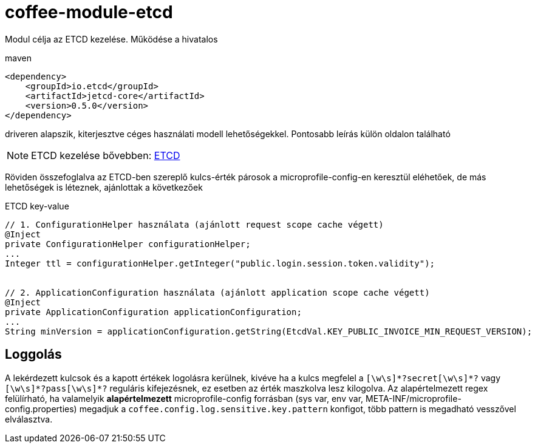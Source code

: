 [#common_module_coffee-module-etcd]
= coffee-module-etcd

Modul célja az ETCD kezelése. Működése a hivatalos 

.maven
[source,xml]
----
<dependency>
    <groupId>io.etcd</groupId>
    <artifactId>jetcd-core</artifactId>
    <version>0.5.0</version>
</dependency>
----
driveren alapszik, kiterjesztve céges használati modell lehetőségekkel. Pontosabb leírás külön oldalon található

NOTE: ETCD kezelése bővebben: <<howto_etcd,ETCD>>

Röviden összefoglalva az ETCD-ben szereplő kulcs-érték párosok a microprofile-config-en keresztül eléhetőek, de más lehetőségek is léteznek, ajánlottak a következőek

.ETCD key-value
[source,java]
----
// 1. ConfigurationHelper használata (ajánlott request scope cache végett)
@Inject
private ConfigurationHelper configurationHelper;
...
Integer ttl = configurationHelper.getInteger("public.login.session.token.validity");
 
 
// 2. ApplicationConfiguration használata (ajánlott application scope cache végett)
@Inject
private ApplicationConfiguration applicationConfiguration;
...
String minVersion = applicationConfiguration.getString(EtcdVal.KEY_PUBLIC_INVOICE_MIN_REQUEST_VERSION);
----

== Loggolás
A lekérdezett kulcsok és a kapott értékek logolásra kerülnek, kivéve ha a kulcs megfelel a `+++[\w\s]*?secret[\w\s]*?+++` vagy `+++[\w\s]*?pass[\w\s]*?+++` reguláris kifejezésnek, ez esetben az érték maszkolva lesz kilogolva.
Az alapértelmezett regex felülírható, ha valamelyik *alapértelmezett* microprofile-config forrásban (sys var, env var, META-INF/microprofile-config.properties) megadjuk a `coffee.config.log.sensitive.key.pattern` konfigot, több pattern is megadható vesszővel elválasztva.